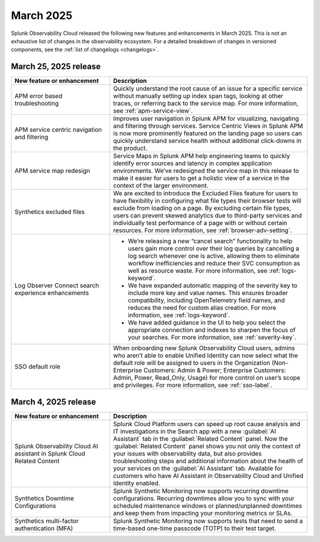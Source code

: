 .. _2025-3-rn:

*********************
March 2025
*********************

Splunk Observability Cloud released the following new features and enhancements in March 2025. This is not an exhaustive list of changes in the observability ecosystem. For a detailed breakdown of changes in versioned components, see the :ref:`list of changelogs <changelogs>`.


.. _2025-3-25-rn:

March 25, 2025 release
=======================

.. list-table::
   :header-rows: 1
   :widths: 1 2
   :width: 100%

   * - New feature or enhancement
     - Description
   * - APM error based troubleshooting
     - Quickly understand the root cause of an issue for a specific service without manually setting up index span tags, looking at other traces, or referring back to the service map. For more information, see :ref:`apm-service-view`.
   * - APM service centric navigation and filtering
     - Improves user navigation in Splunk APM for visualizing, navigating and filtering through services. Service Centric Views in Splunk APM is now more prominently featured on the landing page so users can quickly understand service health without additional click-downs in the product.
   * - APM service map redesign
     - Service Maps in Splunk APM help engineering teams to quickly identify error sources and latency in complex application environments. We’ve redesigned the service map in this release to make it easier for users to get a holistic view of a service in the context of the larger environment.
   * - Synthetics excluded files
     - We are excited to introduce the Excluded Files feature for users to have flexibility in configuring what file types their browser tests will exclude from loading on a page. By excluding certain file types, users can prevent skewed analytics due to third-party services and individually test performance of a page with or without certain resources. For more information, see :ref:`browser-adv-setting`.
   * - Log Observer Connect search experience enhancements
     - * We’re releasing a new “cancel search” functionality to help users gain more control over their log queries by cancelling a log search whenever one is active, allowing them to eliminate workflow inefficiencies and reduce their SVC consumption as well as resource waste. For more information, see :ref:`logs-keyword`.
       * We have expanded automatic mapping of the severity key to include more key and value names. This ensures broader compatibility, including OpenTelemetry field names, and reduces the need for custom alias creation. For more information, see :ref:`logs-keyword`.
       * We have added guidance in the UI to help you select the appropriate connection and indexes to sharpen the focus of your searches. For more information, see :ref:`severity-key`.
   * - SSO default role
     - When onboarding new Splunk Observability Cloud users, admins who aren’t able to enable Unified Identity can now select what the default role will be assigned to users in the Organization (Non-Enterprise Customers: Admin & Power; Enterprise Customers: Admin, Power, Read_Only, Usage) for more control on user’s scope and privileges. For more information, see :ref:`sso-label`.

.. _2025-3-4-rn:

March 4, 2025 release
=======================

.. list-table::
   :header-rows: 1
   :widths: 1 2
   :width: 100%

   * - New feature or enhancement
     - Description
   * - Splunk Observability Cloud AI assistant in Splunk Cloud Related Content
     - Splunk Cloud Platform users can speed up root cause analysis and IT investigations in the Search app with a new :guilabel:`AI Assistant` tab in the :guilabel:`Related Content` panel. Now the :guilabel:`Related Content` panel shows you not only the context of your issues with observability data, but also provides troubleshooting steps and additional information about the health of your services on the :guilabel:`AI Assistant` tab. Available for customers who have AI Assistant in Observability Cloud and Unified Identity enabled.
   * - Synthetics Downtime Configurations
     - Splunk Synthetic Monitoring now supports recurring downtime configurations. Recurring downtimes allow you to sync with your scheduled maintenance windows or planned/unplanned downtimes and keep them from impacting your monitoring metrics or SLAs.
   * - Synthetics multi-factor authentication (MFA)
     - Splunk Synthetic Monitoring now supports tests that need to send a time-based one-time passcode (TOTP) to their test target.